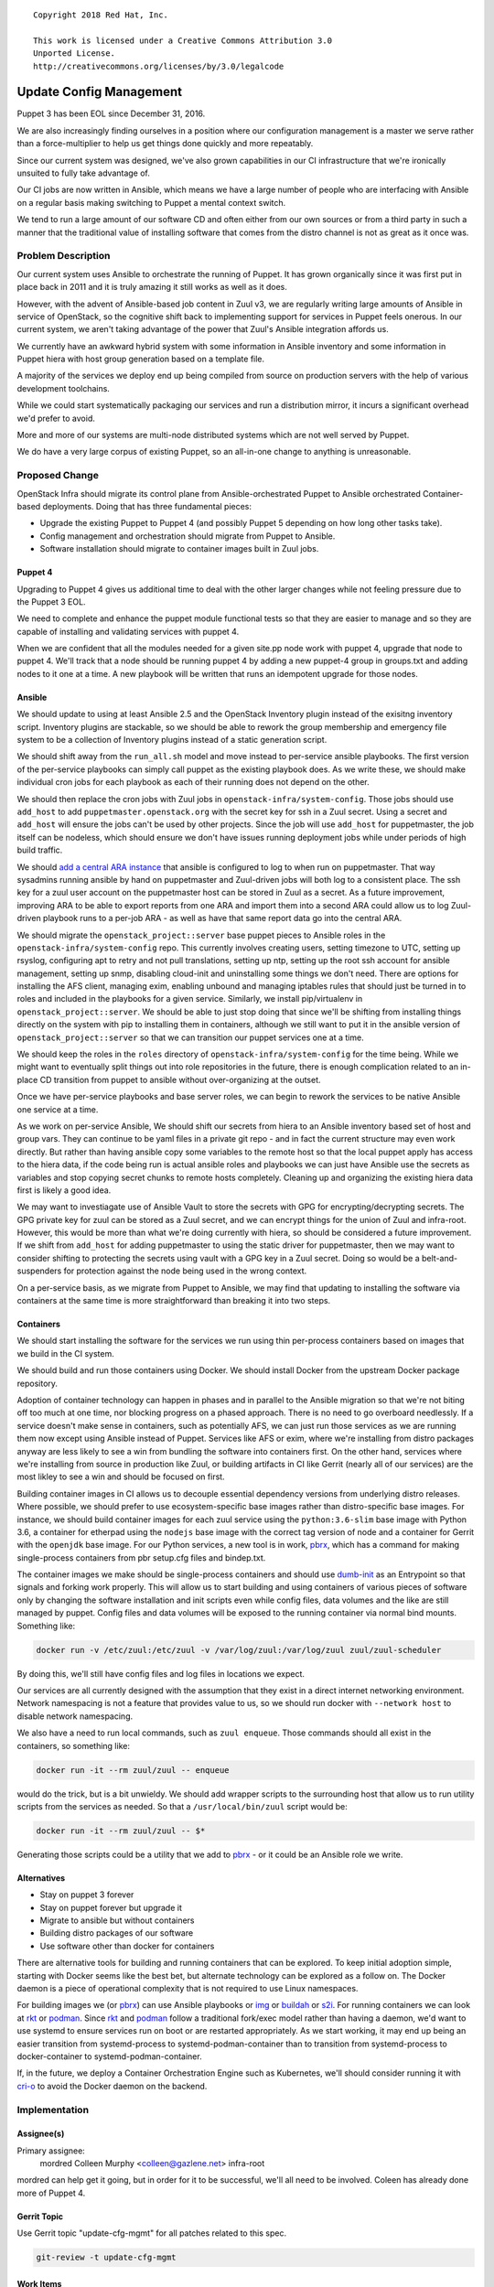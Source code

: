 ::

  Copyright 2018 Red Hat, Inc.

  This work is licensed under a Creative Commons Attribution 3.0
  Unported License.
  http://creativecommons.org/licenses/by/3.0/legalcode

========================
Update Config Management
========================

Puppet 3 has been EOL since December 31, 2016.

We are also increasingly finding ourselves in a position where our
configuration management is a master we serve rather than a force-multiplier
to help us get things done quickly and more repeatably.

Since our current system was designed, we've also grown capabilities in our
CI infrastructure that we're ironically unsuited to fully take advantage of.

Our CI jobs are now written in Ansible, which means we have a large number
of people who are interfacing with Ansible on a regular basis making switching
to Puppet a mental context switch.

We tend to run a large amount of our software CD and often either from our
own sources or from a third party in such a manner that the traditional value
of installing software that comes from the distro channel is not as great as
it once was.

Problem Description
===================

Our current system uses Ansible to orchestrate the running of Puppet. It
has grown organically since it was first put in place back in 2011 and it
is truly amazing it still works as well as it does.

However, with the advent of Ansible-based job content in Zuul v3, we are
regularly writing large amounts of Ansible in service of OpenStack, so the
cognitive shift back to implementing support for services in Puppet feels
onerous. In our current system, we aren't taking advantage of the power
that Zuul's Ansible integration affords us.

We currently have an awkward hybrid system with some information in
Ansible inventory and some information in Puppet hiera with host group
generation based on a template file.

A majority of the services we deploy end up being compiled from source on
production servers with the help of various development toolchains.

While we could start systematically packaging our services and run a
distribution mirror, it incurs a significant overhead we'd prefer to avoid.

More and more of our systems are multi-node distributed systems which are
not well served by Puppet.

We do have a very large corpus of existing Puppet, so an all-in-one change to
anything is unreasonable.

Proposed Change
===============

OpenStack Infra should migrate its control plane from Ansible-orchestrated
Puppet to Ansible orchestrated Container-based deployments. Doing that has
three fundamental pieces:

* Upgrade the existing Puppet to Puppet 4 (and possibly Puppet 5 depending
  on how long other tasks take).
* Config management and orchestration should migrate from Puppet to Ansible.
* Software installation should migrate to container images built in Zuul
  jobs.

Puppet 4
--------

Upgrading to Puppet 4 gives us additional time to deal with the other larger
changes while not feeling pressure due to the Puppet 3 EOL.

We need to complete and enhance the puppet module functional tests so that they
are easier to manage and so they are capable of installing and validating
services with puppet 4.

When we are confident that all the modules needed for a given site.pp node work
with puppet 4, upgrade that node to puppet 4. We'll track that a node should
be running puppet 4 by adding a new puppet-4 group in groups.txt and adding
nodes to it one at a time. A new playbook will be written that runs an
idempotent upgrade for those nodes.

Ansible
-------

We should update to using at least Ansible 2.5 and the OpenStack Inventory
plugin instead of the exisitng inventory script. Inventory plugins are
stackable, so we should be able to rework the group membership and emergency
file system to be a collection of Inventory plugins instead of a static
generation script.

We should shift away from the ``run_all.sh`` model and move instead to
per-service ansible playbooks. The first version of the per-service playbooks
can simply call puppet as the existing playbook does. As we write these, we
should make individual cron jobs for each playbook as each of their running
does not depend on the other.

We should then replace the cron jobs with Zuul jobs in
``openstack-infra/system-config``. Those jobs should use ``add_host`` to
add ``puppetmaster.openstack.org`` with the secret key for ssh in a Zuul
secret. Using a secret and ``add_host`` will ensure the jobs can't be used by
other projects. Since the job will use ``add_host`` for puppetmaster, the job
itself can be nodeless, which should ensure we don't have issues running
deployment jobs while under periods of high build traffic.

We should `add a central ARA instance`_ that ansible is configured to log to
when run on puppetmaster. That way sysadmins running ansible by hand on
puppetmaster and Zuul-driven jobs will both log to a consistent place. The
ssh key for a zuul user account on the puppetmaster host can be stored in
Zuul as a secret. As a future improvement, improving ARA to be able to
export reports from one ARA and import them into a second ARA could allow us
to log Zuul-driven playbook runs to a per-job ARA - as well as have that same
report data go into the central ARA.

We should migrate the ``openstack_project::server`` base puppet pieces to
Ansible roles in the ``openstack-infra/system-config`` repo. This currently
involves creating users, setting timezone to UTC, setting up rsyslog,
configuring apt to retry and not pull translations, setting up ntp, setting
up the root ssh account for ansible management, setting up snmp, disabling
cloud-init and uninstalling some things we don't need. There are options for
installing the AFS client, managing exim, enabling unbound and managing
iptables rules that should just be turned in to roles and included in the
playbooks for a given service. Similarly, we install pip/virtualenv in
``openstack_project::server``. We should be able to just stop doing that since
we'll be shifting from installing things directly on the system with pip to
installing them in containers, although we still want to put it in the
ansible version of ``openstack_project::server`` so that we can transition
our puppet services one at a time.

We should keep the roles in the ``roles`` directory of
``openstack-infra/system-config`` for the time being. While we might want to
eventually split things out into role repositories in the future, there is
enough complication related to an in-place CD transition from puppet to ansible
without over-organizing at the outset.

Once we have per-service playbooks and base server roles, we can begin to
rework the services to be native Ansible one service at a time.

As we work on per-service Ansible, We should shift our secrets from hiera
to an Ansible inventory based set of host and group vars. They can continue to
be yaml files in a private git repo - and in fact the current structure may
even work directly. But rather than having ansible copy some variables to the
remote host so that the local puppet apply has access to the hiera data,
if the code being run is actual ansible roles and playbooks we can just have
Ansible use the secrets as variables and stop copying secret chunks to remote
hosts completely. Cleaning up and organizing the existing hiera data first is
likely a good idea.

We may want to investiagate use of Ansible Vault to store the secrets with
GPG for encrypting/decrypting secrets. The GPG private key for zuul can be
stored as a Zuul secret, and we can encrypt things for the union of Zuul and
infra-root. However, this would be more than what we're doing currently with
hiera, so should be considered a future improvement. If we shift from
``add_host`` for adding puppetmaster to using the static driver for
puppetmaster, then we may want to consider shifting to protecting the secrets
using vault with a GPG key in a Zuul secret. Doing so would be a
belt-and-suspenders for protection against the node being used in the wrong
context.

On a per-service basis, as we migrate from Puppet to Ansible, we may find
that updating to installing the software via containers at the same time is
more straightforward than breaking it into two steps.

Containers
----------

We should start installing the software for the services we run using
thin per-process containers based on images that we build in the CI system.

We should build and run those containers using Docker. We should install
Docker from the upstream Docker package repository.


Adoption of container technology can happen in phases and in parallel to the
Ansible migration so that we're not biting off too much at one time, nor
blocking progress on a phased approach. There is no need to go overboard
needlessly. If a service doesn't make sense in containers, such as potentially
AFS, we can just run those services as we are running them now except using
Ansible instead of Puppet. Services like AFS or exim, where we're installing
from distro packages anyway are less likely to see a win from bundling the
software into containers first. On the other hand, services where we're
installing from source in production like Zuul, or building artifacts in CI
like Gerrit (nearly all of our services) are the most likley to see a win and
should be focused on first.

Building container images in CI allows us to decouple essential dependency
versions from underlying distro releases. Where possible, we should prefer to
use ecosystem-specific base images rather than distro-specific base images.
For instance, we should build container images for each zuul service using the
``python:3.6-slim`` base image with Python 3.6, a container for etherpad using
the ``nodejs`` base image with the correct tag version of node and a container
for Gerrit with the ``openjdk`` base image. For our Python services, a new tool
is in work, `pbrx`_, which has a command for making single-process containers
from pbr setup.cfg files and bindep.txt.

The container images we make should be single-process containers and should
use `dumb-init`_ as an Entrypoint so that signals and forking work properly.
This will allow us to start building and using containers of various pieces
of software only by changing the software installation and init scripts even
while config files, data volumes and the like are still managed by puppet.
Config files and data volumes will be exposed to the running container via
normal bind mounts. Something like:

.. code-block:: console

  docker run -v /etc/zuul:/etc/zuul -v /var/log/zuul:/var/log/zuul zuul/zuul-scheduler

By doing this, we'll still have config files and log files in locations we
expect.


Our services are all currently designed with the assumption that they exist
in a direct internet networking environment. Network namespacing is not a
feature that provides value to us, so we should run docker with
``--network host`` to disable network namespacing.

We also have a need to run local commands, such as ``zuul enqueue``. Those
commands should all exist in the containers, so something like:

.. code-block:: console

  docker run -it --rm zuul/zuul -- enqueue

would do the trick, but is a bit unwieldy. We should add wrapper scripts to
the surrounding host that allow us to run utility scripts from the services
as needed. So that a ``/usr/local/bin/zuul`` script would be:

.. code-block:: console

  docker run -it --rm zuul/zuul -- $*

Generating those scripts could be a utility that we add to `pbrx`_ - or it
could be an Ansible role we write.

Alternatives
------------

- Stay on puppet 3 forever
- Stay on puppet forever but upgrade it
- Migrate to ansible but without containers
- Building distro packages of our software
- Use software other than docker for containers

There are alternative tools for building and running containers that can be
explored. To keep initial adoption simple, starting with Docker seems like the
best bet, but alternate technology can be explored as a follow on. The Docker
daemon is a piece of operational complexity that is not required to use Linux
namespaces.

For building images we (or `pbrx`_) can use Ansible playbooks or `img`_ or
`buildah`_ or `s2i`_. For running containers we can look at `rkt`_ or
`podman`_. Since `rkt`_ and `podman`_ follow a traditional fork/exec model
rather than having a daemon, we'd want to use systemd to ensure services run
on boot or are restarted appropriately. As we start working, it may end up
being an easier transition from systemd-process to systemd-podman-container
than to transition from systemd-process to docker-container to
systemd-podman-container.

If, in the future, we deploy a Container Orchestration Engine such as
Kubernetes, we'll should consider running it with `cri-o`_ to avoid the Docker
daemon on the backend.

Implementation
==============

Assignee(s)
-----------

Primary assignee:
  mordred
  Colleen Murphy <colleen@gazlene.net>
  infra-root

mordred can help get it going, but in order for it to be successful, we'll
all need to be involved. Coleen has already done more of Puppet 4.

Gerrit Topic
------------

Use Gerrit topic "update-cfg-mgmt" for all patches related to this spec.

.. code-block:: bash

    git-review -t update-cfg-mgmt

Work Items
----------

Puppet
~~~~~~

#. Complete and enhance puppet module functional tests.

##. We need to ensure all modules have proper functional tests that at least
perform a basic smoke test.

##. The functional tests need to accept a puppet version parameter.

##. An experimental functional test job needs to be added to use the puppet
version parameter. The job should be graduated to non-voting and then to gating.

#. Audit all upstream modules in modules.env for version compatibility and take
steps to upgrade to a cross-compatible version if necessary.

#. Turn on the future parser in puppet.conf on all nodes in production. The
future parser will start interpreting manifests with puppet 4 syntax without
actually having to run the upgrade yet.

#. Enhance the install_puppet.sh script for puppet 4

##. The script already installs puppet 4 when PUPPET_VERSION=4 is set. Since
this script is currently only run during launch-node.py and not periodically, we
do not need to worry about the script accidentally downgrading puppet at some
point after the upgrade. However, in the event things go wrong and we want to
revert a node back to puppet 3, we need to be able to manually run the script
again to forcefully downgrade, so we most likely need to enhance the script to
ensure this works properly.

#. Write ansible logic to notate nodes that should be running puppet 4 and run
the upgrade.

## The playbook will need to run the install_puppet.sh script with
PUPPET_VERSION=4.

Ansible
~~~~~~~

#. Split run_all.yaml into service-specific playbooks.
#. Rewrite ``openstack_project::server`` in Ansible (infra.server).
#. Add a playbook targetting hosts: all that runs infra.server.
#. Either add "install docker" to infra.server or make an ansible hostgroup
   that contains it.
#. Either rewrite launch_node.py to bootstrap using infra.server or ensure we
   can use ansible-cloud-launcher instead.
#. Install a local container registry service as our first docker-based service.

On a service by service basis:

#. Add a Zuul job to build the software into container(s) and publish the
   containers into our local container registry (and to dockerhub)
#. Translate the puppet for the service into ansible that runs the software from
   the container.
#. Add a Zuul job that runs the new ansible with the container for testing.
#. Change the service's playbook to use the ansible/container deployment.
#. Retire the service's puppet.

Repositories
------------

We may need to create some repositories as a place to put
jobs/roles/Dockerfiles for services where we aren't tracking a git repo locally
already. For instance, etherpad doesn't have a great place for us to put
things.

When we're done, we'll have a LOT of ``puppet-.*`` repos that we will no longer
care about. We should soft-retire them, leaving them in place for people still
depending on them.

Servers
-------

All existing servers will be affected.

DNS Entries
-----------

Not explicitly.

Documentation
-------------

All of the Infra system config documentation on how to manage puppet things
will need to be rewritten. OpenStack developers should not notice any changes
in their daily workflow.

Security
--------

This change should help improve security since we'll be getting security
updates to Puppet.

We are not proposing using containers for any increased isolation at this point
other than as a build step and convenient software installation vehicle.
However, building container images in CI and then deploying them means we will
need to track software manifests of the built images so that we can know if
we need to trigger a container rebuild due to CVEs.

We should make sure we have a mechanism to trigger a rebuild / redeploy.

We could **also** periodically rebuild / redeploy our service containers just
in case we miss a CVE somewhere.

The playbooks will be run by Zuul on puppetmaster using the secrets system to
protect the private ssh key. Normal infra-core reviews in system-config should
be sufficient to protect this.

Testing
-------

Puppet 4 is already validated with the puppet-apply noop tests and this spec
proposes enhancing the module functional tests before proceeding with the
upgrade.

As we shift to Ansible, the functional tests for puppet need to to be shifted
as well. We should use `testinfra`_ for our Ansible testing.

We're currently using `serverspec`_ with our Puppet. However, `serverspec`_ is
Ruby-based which is additional context for admins to deal with and carrying
that additional context with a shift to Ansible seems less desirable.

`testinfra`_ is python-based, so fits with the larger majority of our
ecosystem, but will require us to write all new tests. It has ansible, docker
and kubectl backends, so should allow us to plug in to things where we'd like
to. It is implemented as a **py.test** plugin, which has a different
test-writing paradigm than we are used to with **testtools**, but the context
shift there is still likely less than the python to ruby context shift.

On a per-service basis, as we transition a service from Puppet to Ansible, we
should the deploy playbooks such that they can be run in Zuul. We should then
make jobs that use those playbooks against nodes in the jobs and then run
`testinfra`_ tests to validate the playbooks did the right thing.

Since the rest of our testing is **subunit** based, we may want to pick up
the work on `pytest-subunit`_.

Dependencies
============

Concurrent with `add a central ARA instance`_.

Docker will need to be installed and we'll want to decide if we want to use
the distro-supplied Docker or install it more directly from Docker upstream.

We'll need to run a container registry into which we can publish our container
images so that we are not dependent on hub.docker.com to update our system.
We should still publish our containers to hub.docker.com as well.

References
==========

- `Puppet Inc Upgrade Announcement <https://docs.puppet.com/upgrade>`_
- `Puppet 4 Release notes <https://docs.puppet.com/puppet/4.0/release_notes.html>`_
- `Features of the Puppet 4 Language <https://www.devco.net/archives/2015/07/31/shiny-new-things-in-puppet-4.php>`_

.. _`add a central ARA instance`: https://review.openstack.org/527500/
.. _`Puppet 4 Preliminary Testing spec`: http://specs.openstack.org/openstack-infra/infra-specs/specs/puppet_4_prelim_testing.html
.. _dumb-init: https://github.com/Yelp/dumb-init
.. _openshift-ansible: https://github.com/openshift/openshift-ansible
.. _oc cluster up: https://github.com/openshift/origin/blob/master/docs/cluster_up_down.md
.. _cri-o: http://cri-o.io/
.. _pbrx: http://git.openstack.org/cgit/openstack/pbrx
.. _img: https://github.com/genuinetools/img
.. _buildah: https://github.com/projectatomic/buildah
.. _s2i: https://github.com/openshift/source-to-image
.. _rkt: https://coreos.com/rkt/
.. _podman: https://github.com/projectatomic/libpod
.. _testinfra: https://testinfra.readthedocs.io/en/latest/
.. _serverspec: https://serverspec.org/
.. _pytest-subunit: https://github.com/lukaszo/pytest-subunit
